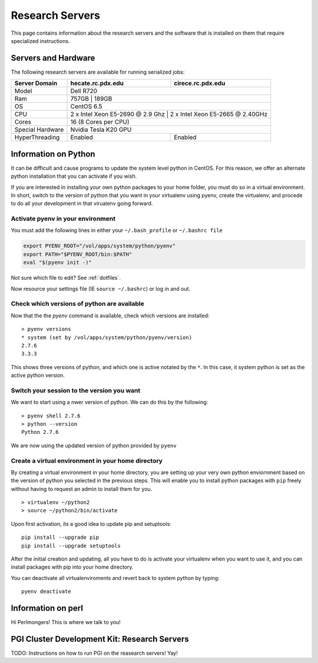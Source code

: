 Research Servers
================

This page contains information about the research servers and the software that is installed on them that require specialized instructions.

Servers and Hardware
--------------------

The following research servers are available for running serialized jobs:

+------------------+----------------------------------+----------------------------------+
| Server Domain    | hecate.rc.pdx.edu                | cirece.rc.pdx.edu                |
+==================+==================================+==================================+
| Model            | Dell R720                                                           |
+------------------+---------------------------------------------------------------------+
| Ram              | 757GB                            | 189GB                            |
+------------------+----------------------------------+----------------------------------+
| OS               | CentOS 6.5                                                          |
+------------------+---------------------------------------------------------------------+
| CPU              | 2 x Intel Xeon E5-2690 @ 2.9 Ghz | 2 x Intel Xeon E5-2665 @ 2.40GHz |
+------------------+----------------------------------+----------------------------------+
| Cores            | 16 (8 Cores per CPU)                                                |
+------------------+---------------------------------------------------------------------+
| Special Hardware |                                  | Nvidia Tesla K20 GPU             |
+------------------+----------------------------------+----------------------------------+
| HyperThreading   | Enabled                          | Enabled                          |
+------------------+----------------------------------+----------------------------------+

Information on Python
---------------------

It can be difficult and cause programs to update the system level python in CentOS. For this reason, we offer an alternate python installation that you can activate if you wish.

If you are interested in installing your own python packages to your home folder, you must do so in a virtual environment.  In short, switch to the version of python that you want in your virtualenv using pyenv, create the virtualenv, and procede to do all your development in that virualenv going forward.

Activate pyenv in your environment
``````````````````````````````````
You must add the following lines in either your ``~/.bash_profile`` or ``~/.bashrc file``

.. code-block:: sh

  export PYENV_ROOT="/vol/apps/system/python/pyenv"
  export PATH="$PYENV_ROOT/bin:$PATH"
  eval "$(pyenv init -)" 

Not sure which file to edit? See :ref:`dotfiles`.

Now resource your settings file (IE ``source ~/.bashrc``) or log in and out.

Check which versions of python are available
````````````````````````````````````````````

Now that the the `pyenv` command is available, check which versions are installed::

  > pyenv versions
  * system (set by /vol/apps/system/python/pyenv/version)
  2.7.6
  3.3.3

This shows three versions of python, and which one is active notated by the ``*``.  In this case, it system python is set as the active python version.

Switch your session to the version you want
```````````````````````````````````````````

We want to start using a nwer version of python.  We can do this by the following::

  > pyenv shell 2.7.6
  > python --version
  Python 2.7.6

We are now using the updated version of python provided by ``pyenv``

Create a virtual environment in your home directory
```````````````````````````````````````````````````

By creating a virtual environment in your home directory, you are setting up your very own python enviornment based on the version of python you selected in the previous steps.  This will enable you to install python packages with ``pip`` freely without having to request an admin to install them for you. ::

  > virtualenv ~/python2
  > source ~/python2/bin/activate

Upon first activation, its a good idea to update pip and setuptools::

  pip install --upgrade pip
  pip install --upgrade setuptools

After the initial creation and updating, all you have to do is activate your virtualenv when you want to use it, and you can install packages with pip into your home directory.

You can deactivate all virtualenviroments and revert back to system python by typing::

  pyenv deactivate

Information on perl
-------------------

Hi Perlmongers!  This is where we talk to you!

.. _pgiResearch:

PGI Cluster Development Kit: Research Servers
---------------------------------------------

TODO: Instructions on how to run PGI on the reasearch servers!  Yay!

